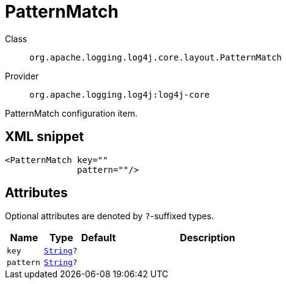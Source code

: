 ////
Licensed to the Apache Software Foundation (ASF) under one or more
contributor license agreements. See the NOTICE file distributed with
this work for additional information regarding copyright ownership.
The ASF licenses this file to You under the Apache License, Version 2.0
(the "License"); you may not use this file except in compliance with
the License. You may obtain a copy of the License at

    https://www.apache.org/licenses/LICENSE-2.0

Unless required by applicable law or agreed to in writing, software
distributed under the License is distributed on an "AS IS" BASIS,
WITHOUT WARRANTIES OR CONDITIONS OF ANY KIND, either express or implied.
See the License for the specific language governing permissions and
limitations under the License.
////
[#org_apache_logging_log4j_core_layout_PatternMatch]
= PatternMatch

Class:: `org.apache.logging.log4j.core.layout.PatternMatch`
Provider:: `org.apache.logging.log4j:log4j-core`

PatternMatch configuration item.

[#org_apache_logging_log4j_core_layout_PatternMatch-XML-snippet]
== XML snippet
[source, xml]
----
<PatternMatch key=""
              pattern=""/>
----

[#org_apache_logging_log4j_core_layout_PatternMatch-attributes]
== Attributes

Optional attributes are denoted by `?`-suffixed types.

[cols="1m,1m,1m,5"]
|===
|Name|Type|Default|Description

|key
|xref:../scalars.adoc#java_lang_String[String]?
|
a|

|pattern
|xref:../scalars.adoc#java_lang_String[String]?
|
a|

|===
